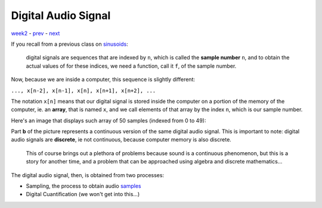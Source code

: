 ====================
Digital Audio Signal
====================

`week2 <.>`_ - `prev <digital_audio.html>`_ - `next <sample.html>`_

If you recall from a previous class on `sinusoids <../week1/sinusoids.html>`_: 
    
    digital signals are sequences that are indexed by ``n``, which is called the **sample number** ``n``, and to obtain the actual values of for these indices, we need a function, call it ``f``, of the sample number. 

Now, because we are inside a computer, this sequence is slightly different:

|  ``..., x[n-2], x[n-1], x[n], x[n+1], x[n+2], ...``

The notation ``x[n]`` means that our digital signal is stored inside the computer on a portion of the memory of the computer, ie. an **array**, that is named ``x``, and we call elements of that array by the index ``n``, which is our sample number.

Here's an image that displays such array of 50 samples (indexed from 0 to 49):

.. image:: ../images/audiosignals.png
    :width: 500

Part **b** of the picture represents a continuous version of the same digital audio signal.
This is important to note: digital audio signals are **discrete**, ie not continuous, because computer memory is also discrete.

    This of course brings out a plethora of problems because sound is a continuous phenomenon, but this is a story for another time, and a problem that can be approached using algebra and discrete mathematics...

The digital audio signal, then, is obtained from two processes:

- Sampling, the process to obtain audio `samples <sample.html>`_
- Digital Cuantification (we won't get into this...)

